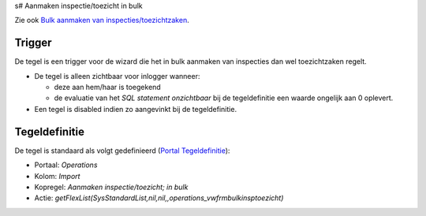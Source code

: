s# Aanmaken inspectie/toezicht in bulk

Zie ook `Bulk aanmaken van
inspecties/toezichtzaken </docs/probleemoplossing/programmablokken/bulkinspzaken.md>`__.

Trigger
-------

De tegel is een trigger voor de wizard die het in bulk aanmaken van
inspecties dan wel toezichtzaken regelt.

-  De tegel is alleen zichtbaar voor inlogger wanneer:

   -  deze aan hem/haar is toegekend
   -  de evaluatie van het *SQL statement onzichtbaar* bij de
      tegeldefinitie een waarde ongelijk aan 0 oplevert.

-  Een tegel is disabled indien zo aangevinkt bij de tegeldefinitie.

Tegeldefinitie
--------------

De tegel is standaard als volgt gedefinieerd (`Portal
Tegeldefinitie </docs/instellen_inrichten/portaldefinitie/portal_tegel.md>`__):

-  Portaal: *Operations*
-  Kolom: *Import*
-  Kopregel: *Aanmaken inspectie/toezicht; in bulk*
-  Actie:
   *getFlexList(SysStandardList,nil,nil,,operations_vwfrmbulkinsptoezicht)*
